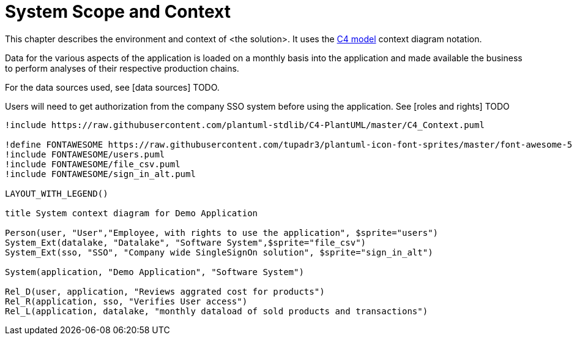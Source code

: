 = System Scope and Context

This chapter describes the environment and context of <the solution>. It uses the https://c4model.com[C4 model] context diagram notation.

Data for the various aspects of the application is loaded on a monthly basis into the application and made available the business to perform analyses of their respective production chains.

For the data sources used, see [data sources] TODO.

Users will need to get authorization from the company SSO system before using the application. See [roles and rights] TODO

[plantuml]
----
!include https://raw.githubusercontent.com/plantuml-stdlib/C4-PlantUML/master/C4_Context.puml

!define FONTAWESOME https://raw.githubusercontent.com/tupadr3/plantuml-icon-font-sprites/master/font-awesome-5
!include FONTAWESOME/users.puml
!include FONTAWESOME/file_csv.puml
!include FONTAWESOME/sign_in_alt.puml

LAYOUT_WITH_LEGEND()

title System context diagram for Demo Application

Person(user, "User","Employee, with rights to use the application", $sprite="users")
System_Ext(datalake, "Datalake", "Software System",$sprite="file_csv")
System_Ext(sso, "SSO", "Company wide SingleSignOn solution", $sprite="sign_in_alt")

System(application, "Demo Application", "Software System")

Rel_D(user, application, "Reviews aggrated cost for products")
Rel_R(application, sso, "Verifies User access")
Rel_L(application, datalake, "monthly dataload of sold products and transactions")
----

